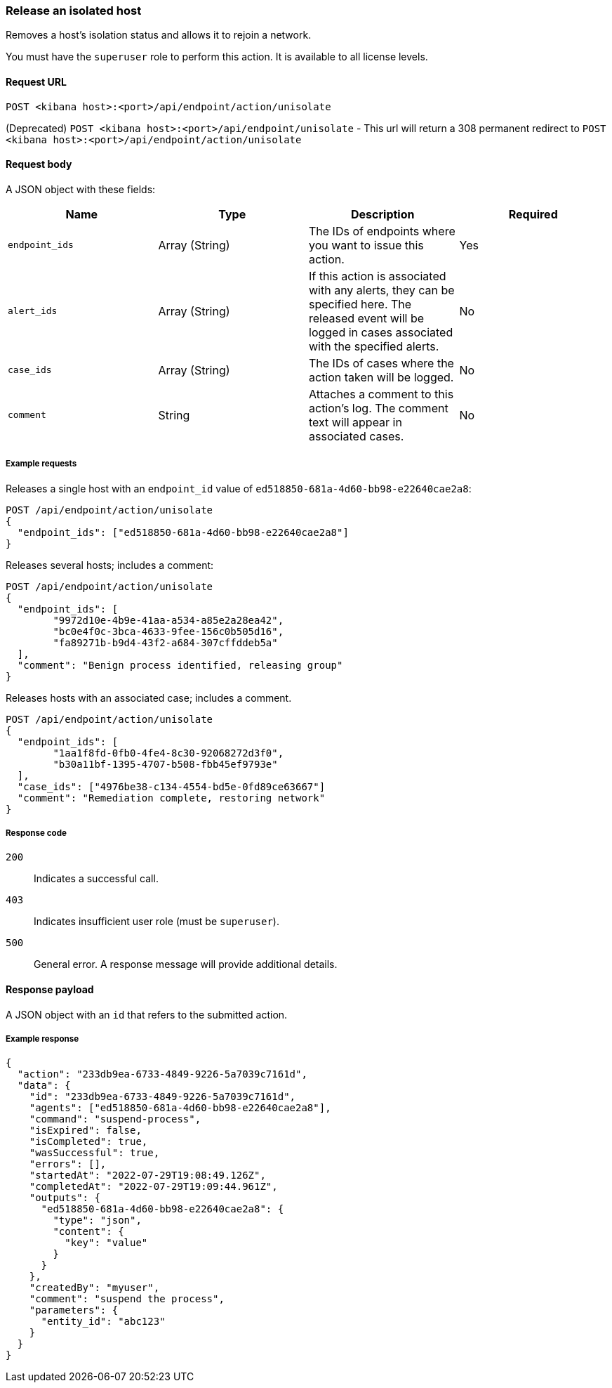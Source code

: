 [[host-isolation-release-api]]
=== Release an isolated host

Removes a host's isolation status and allows it to rejoin a network.

You must have the `superuser` role to perform this action. It is available to all license levels.

==== Request URL

`POST <kibana host>:<port>/api/endpoint/action/unisolate`

(Deprecated) `POST <kibana host>:<port>/api/endpoint/unisolate` - This url will return a 308 permanent redirect to `POST <kibana host>:<port>/api/endpoint/action/unisolate`

==== Request body

A JSON object with these fields:

[width="100%",options="header"]
|==============================================
|Name |Type |Description |Required

|`endpoint_ids` |Array (String) |The IDs of endpoints where you want to issue this action. |Yes
|`alert_ids` |Array (String) |If this action is associated with any alerts, they can be specified here. The released event will be logged in cases associated with the specified alerts. |No
|`case_ids` |Array (String) |The IDs of cases where the action taken will be logged. |No
|`comment` |String |Attaches a comment to this action's log. The comment text will appear in associated cases. |No
|==============================================

===== Example requests

Releases a single host with an `endpoint_id` value of `ed518850-681a-4d60-bb98-e22640cae2a8`:

[source,sh]
--------------------------------------------------
POST /api/endpoint/action/unisolate
{
  "endpoint_ids": ["ed518850-681a-4d60-bb98-e22640cae2a8"]
}
--------------------------------------------------
// KIBANA


Releases several hosts; includes a comment:

[source,sh]
--------------------------------------------------
POST /api/endpoint/action/unisolate
{
  "endpoint_ids": [
  	"9972d10e-4b9e-41aa-a534-a85e2a28ea42",
  	"bc0e4f0c-3bca-4633-9fee-156c0b505d16",
  	"fa89271b-b9d4-43f2-a684-307cffddeb5a"
  ],
  "comment": "Benign process identified, releasing group"
}
--------------------------------------------------
// KIBANA


Releases hosts with an associated case; includes a comment.

[source,sh]
--------------------------------------------------
POST /api/endpoint/action/unisolate
{
  "endpoint_ids": [
  	"1aa1f8fd-0fb0-4fe4-8c30-92068272d3f0",
  	"b30a11bf-1395-4707-b508-fbb45ef9793e"
  ],
  "case_ids": ["4976be38-c134-4554-bd5e-0fd89ce63667"]
  "comment": "Remediation complete, restoring network"
}
--------------------------------------------------
// KIBANA


===== Response code

`200`::
   Indicates a successful call.

`403`::
	Indicates insufficient user role (must be `superuser`).

`500`::
	General error. A response message will provide additional details.

==== Response payload

A JSON object with an `id` that refers to the submitted action.

===== Example response

[source,json]
--------------------------------------------------
{
  "action": "233db9ea-6733-4849-9226-5a7039c7161d",
  "data": {
    "id": "233db9ea-6733-4849-9226-5a7039c7161d",
    "agents": ["ed518850-681a-4d60-bb98-e22640cae2a8"],
    "command": "suspend-process",
    "isExpired": false,
    "isCompleted": true,
    "wasSuccessful": true,
    "errors": [],
    "startedAt": "2022-07-29T19:08:49.126Z",
    "completedAt": "2022-07-29T19:09:44.961Z",
    "outputs": {
      "ed518850-681a-4d60-bb98-e22640cae2a8": {
        "type": "json",
        "content": {
          "key": "value"
        }
      }
    },
    "createdBy": "myuser",
    "comment": "suspend the process",
    "parameters": {
      "entity_id": "abc123"
    }
  }
}
--------------------------------------------------
